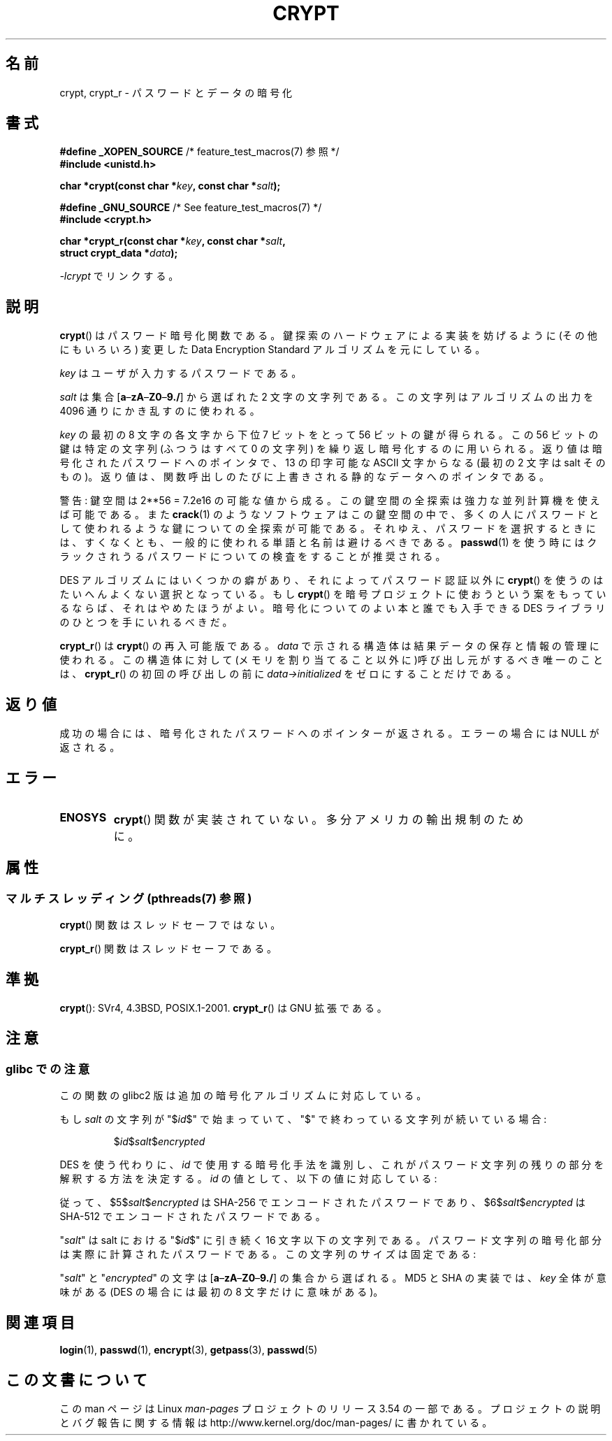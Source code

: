 .\" Michael Haardt (michael@cantor.informatik.rwth.aachen.de)
.\"     Sat Sep  3 22:00:30 MET DST 1994
.\"
.\" %%%LICENSE_START(GPLv2+_DOC_FULL)
.\" This is free documentation; you can redistribute it and/or
.\" modify it under the terms of the GNU General Public License as
.\" published by the Free Software Foundation; either version 2 of
.\" the License, or (at your option) any later version.
.\"
.\" The GNU General Public License's references to "object code"
.\" and "executables" are to be interpreted as the output of any
.\" document formatting or typesetting system, including
.\" intermediate and printed output.
.\"
.\" This manual is distributed in the hope that it will be useful,
.\" but WITHOUT ANY WARRANTY; without even the implied warranty of
.\" MERCHANTABILITY or FITNESS FOR A PARTICULAR PURPOSE.  See the
.\" GNU General Public License for more details.
.\"
.\" You should have received a copy of the GNU General Public
.\" License along with this manual; if not, see
.\" <http://www.gnu.org/licenses/>.
.\" %%%LICENSE_END
.\"
.\" Sun Feb 19 21:32:25 1995, faith@cs.unc.edu edited details away
.\"
.\" TO DO: This manual page should go more into detail how DES is perturbed,
.\" which string will be encrypted, and what determines the repetition factor.
.\" Is a simple repetition using ECB used, or something more advanced?  I hope
.\" the presented explanations are at least better than nothing, but by no
.\" means enough.
.\"
.\" added _XOPEN_SOURCE, aeb, 970705
.\" added GNU MD5 stuff, aeb, 011223
.\"
.\"*******************************************************************
.\"
.\" This file was generated with po4a. Translate the source file.
.\"
.\"*******************************************************************
.\"
.\" Japanese Version Copyright (c) 1998 Hiroaki Nagoya and MAEHARA Kouichi all rights reserved.
.\" Translated Sun Sep 27 JST 1998 by Hiroaki Nagoya <nagoya@cc.hit-u.ac.jp> and MAEHARA Kouichi <maeharak@kw.netlaputa.ne.jp>
.\" Updated 2002-01-19 by Kentaro Shirakata <argrath@ub32.org>
.\" Updated 2007-01-01 by Kentaro Shirakata <argrath@ub32.org>
.\" Updated 2008-07-30 by Kentaro Shirakata <argrath@ub32.org>
.\" Updated 2009-09-28 by Kentaro Shirakata <argrath@ub32.org>
.\"
.TH CRYPT 3 2013\-06\-21 "" "Linux Programmer's Manual"
.SH 名前
crypt, crypt_r \- パスワードとデータの暗号化
.SH 書式
.nf
\fB#define _XOPEN_SOURCE\fP       /* feature_test_macros(7) 参照 */
.br
\fB#include <unistd.h>\fP
.sp
\fBchar *crypt(const char *\fP\fIkey\fP\fB, const char *\fP\fIsalt\fP\fB);\fP
.sp
\fB#define _GNU_SOURCE\fP         /* See feature_test_macros(7) */
.br
\fB#include <crypt.h>\fP
.sp
\fBchar *crypt_r(const char *\fP\fIkey\fP\fB, const char *\fP\fIsalt\fP\fB,\fP
\fB              struct crypt_data *\fP\fIdata\fP\fB);\fP
.fi
.sp
\fI\-lcrypt\fP でリンクする。
.SH 説明
\fBcrypt\fP()  はパスワード暗号化関数である。 鍵探索のハードウェアによる実装を妨げるように(その他にもいろいろ)  変更した Data
Encryption Standard アルゴリズムを元にしている。
.PP
\fIkey\fP はユーザが入力するパスワードである。
.PP
\fIsalt\fP は集合 [\fBa\fP\(en\fBzA\fP\(en\fBZ0\fP\(en\fB9./\fP] から選ばれた 2 文字の文字列である。
この文字列はアルゴリズムの出力を 4096 通りにかき乱すのに使われる。
.PP
\fIkey\fP の最初の 8 文字の各文字から下位 7 ビットをとって 56 ビットの鍵が得られる。 この 56 ビットの鍵は特定の文字列(ふつうはすべて
0 の文字列)  を繰り返し暗号化するのに用いられる。 返り値は暗号化されたパスワードへのポインタで、13 の印字可能な ASCII 文字
からなる(最初の 2 文字は salt そのもの)。 返り値は、関数呼出しのたびに上書きされる静的なデータへのポインタである。
.PP
警告: 鍵空間は
.if  t 2\s-2\u56\s0\d
.if  n 2**56
= 7.2e16 の可能な値から成る。 この鍵空間の全探索は強力な並列計算機を使えば可能である。また \fBcrack\fP(1)
のようなソフトウェアはこの鍵空間の中で、多くの人にパスワードとして 使われるような鍵についての全探索が可能である。
それゆえ、パスワードを選択するときには、すくなくとも、 一般的に使われる単語と名前は避けるべきである。 \fBpasswd\fP(1)
を使う時にはクラックされうるパスワードについての検査をすることが 推奨される。
.PP
DES アルゴリズムにはいくつかの癖があり、それによってパスワード認証以外に \fBcrypt\fP()  を使うのはたいへんよくない選択となっている。もし
\fBcrypt\fP()  を暗号プロジェクトに使おうという案をもっているならば、それはやめたほうが よい。暗号化についてのよい本と誰でも入手できる DES
ライブラリのひとつを 手にいれるべきだ。

\fBcrypt_r\fP()  は \fBcrypt\fP()  の再入可能版である。 \fIdata\fP で示される構造体は結果データの保存と情報の管理に使われる。
この構造体に対して(メモリを割り当てること以外に)呼び出し元がするべき唯一の ことは、 \fBcrypt_r\fP()  の初回の呼び出しの前に
\fIdata\->initialized\fP をゼロにすることだけである。
.SH 返り値
成功の場合には、暗号化されたパスワードへのポインターが返される。 エラーの場合には NULL が返される。
.SH エラー
.TP 
\fBENOSYS\fP
.\" This level of detail is not necessary in this man page. . .
.\" .PP
.\" When encrypting a plain text P using DES with the key K results in the
.\" encrypted text C, then the complementary plain text P' being encrypted
.\" using the complementary key K' will result in the complementary encrypted
.\" text C'.
.\" .PP
.\" Weak keys are keys which stay invariant under the DES key transformation.
.\" The four known weak keys 0101010101010101, fefefefefefefefe,
.\" 1f1f1f1f0e0e0e0e and e0e0e0e0f1f1f1f1 must be avoided.
.\" .PP
.\" There are six known half weak key pairs, which keys lead to the same
.\" encrypted data.  Keys which are part of such key clusters should be
.\" avoided.
.\" Sorry, I could not find out what they are.
.\""
.\" .PP
.\" Heavily redundant data causes trouble with DES encryption, when used in the
.\" .I codebook
.\" mode that
.\" .BR crypt ()
.\" implements.  The
.\" .BR crypt ()
.\" interface should be used only for its intended purpose of password
.\" verification, and should not be used as part of a data encryption tool.
.\" .PP
.\" The first and last three output bits of the fourth S-box can be
.\" represented as function of their input bits.  Empiric studies have
.\" shown that S-boxes partially compute the same output for similar input.
.\" It is suspected that this may contain a back door which could allow the
.\" NSA to decrypt DES encrypted data.
.\" .PP
.\" Making encrypted data computed using crypt() publicly available has
.\" to be considered insecure for the given reasons.
\fBcrypt\fP()  関数が実装されていない。多分アメリカの輸出規制のために。
.SH 属性
.SS "マルチスレッディング (pthreads(7) 参照)"
\fBcrypt\fP() 関数はスレッドセーフではない。
.LP
\fBcrypt_r\fP() 関数はスレッドセーフである。
.SH 準拠
\fBcrypt\fP(): SVr4, 4.3BSD, POSIX.1\-2001.  \fBcrypt_r\fP()  は GNU 拡張である。
.SH 注意
.SS "glibc での注意"
この関数の glibc2 版は追加の暗号化アルゴリズムに対応している。

もし \fIsalt\fP の文字列が "$\fIid\fP$" で始まっていて、"$" で終わっている文字列が 続いている場合:
.RS

$\fIid\fP$\fIsalt\fP$\fIencrypted\fP

.RE
DES を使う代わりに、 \fIid\fP で使用する暗号化手法を識別し、これがパスワード文字列の残りの部分を解釈する 方法を決定する。 \fIid\fP
の値として、以下の値に対応している:
.RS
.TS
l l.
ID  | Method
_
1   | MD5
2a  | Blowfish (本流の glibc には入っていない;
    | いくつかの Linux ディストリビューションで追加されている)
.\" openSUSE has Blowfish, but AFAICS, this option is not supported
.\" natively by glibc -- mtk, Jul 08
.\"
.\" md5 | Sun MD5
.\" glibc doesn't appear to natively support Sun MD5; I don't know
.\" if any distros add the support.
5   | SHA\-256 (glibc 2.7 以降)
6   | SHA\-512 (glibc 2.7 以降)
.TE
.RE

従って、$5$\fIsalt\fP$\fIencrypted\fP は SHA\-256 でエンコードされた
パスワードであり、$6$\fIsalt\fP$\fIencrypted\fP は SHA\-512 で エンコードされたパスワードである。

"\fIsalt\fP" は salt における "$\fIid\fP$" に引き続く 16 文字以下の 文字列である。
パスワード文字列の暗号化部分は実際に計算されたパスワードである。 この文字列のサイズは固定である:
.TS
l l.
MD5     | 22 characters
SHA\-256 | 43 characters
SHA\-512 | 86 characters
.TE

"\fIsalt\fP" と "\fIencrypted\fP" の文字は [\fBa\fP\(en\fBzA\fP\(en\fBZ0\fP\(en\fB9./\fP] の集合から
選ばれる。 MD5 と SHA の実装では、 \fIkey\fP 全体が意味がある (DES の場合には最初の 8 文字だけに意味がある)。
.SH 関連項目
\fBlogin\fP(1), \fBpasswd\fP(1), \fBencrypt\fP(3), \fBgetpass\fP(3), \fBpasswd\fP(5)
.SH この文書について
この man ページは Linux \fIman\-pages\fP プロジェクトのリリース 3.54 の一部
である。プロジェクトの説明とバグ報告に関する情報は
http://www.kernel.org/doc/man\-pages/ に書かれている。

